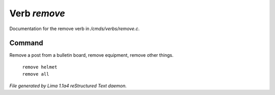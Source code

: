 Verb *remove*
**************

Documentation for the remove verb in */cmds/verbs/remove.c*.

Command
=======

Remove a post from a bulletin board, remove equipment, remove other things.

 |  ``remove helmet``
 |  ``remove all``

.. TAGS: RST



*File generated by Lima 1.1a4 reStructured Text daemon.*
